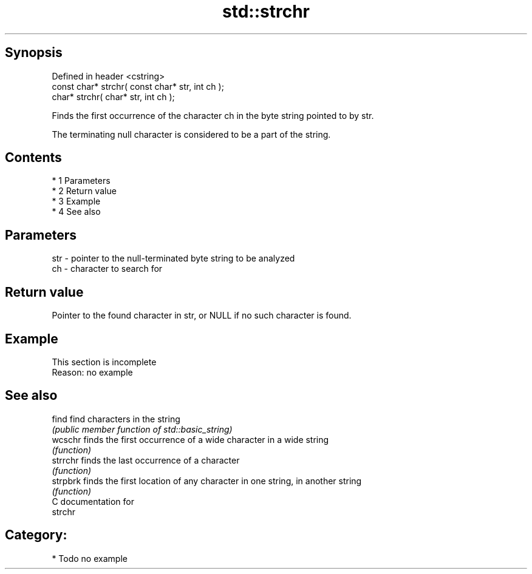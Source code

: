 .TH std::strchr 3 "Apr 19 2014" "1.0.0" "C++ Standard Libary"
.SH Synopsis
   Defined in header <cstring>
   const char* strchr( const char* str, int ch );
   char* strchr( char* str, int ch );

   Finds the first occurrence of the character ch in the byte string pointed to by str.

   The terminating null character is considered to be a part of the string.

.SH Contents

     * 1 Parameters
     * 2 Return value
     * 3 Example
     * 4 See also

.SH Parameters

   str - pointer to the null-terminated byte string to be analyzed
   ch  - character to search for

.SH Return value

   Pointer to the found character in str, or NULL if no such character is found.

.SH Example

    This section is incomplete
    Reason: no example

.SH See also

   find    find characters in the string
           \fI(public member function of std::basic_string)\fP
   wcschr  finds the first occurrence of a wide character in a wide string
           \fI(function)\fP
   strrchr finds the last occurrence of a character
           \fI(function)\fP
   strpbrk finds the first location of any character in one string, in another string
           \fI(function)\fP
   C documentation for
   strchr

.SH Category:

     * Todo no example

